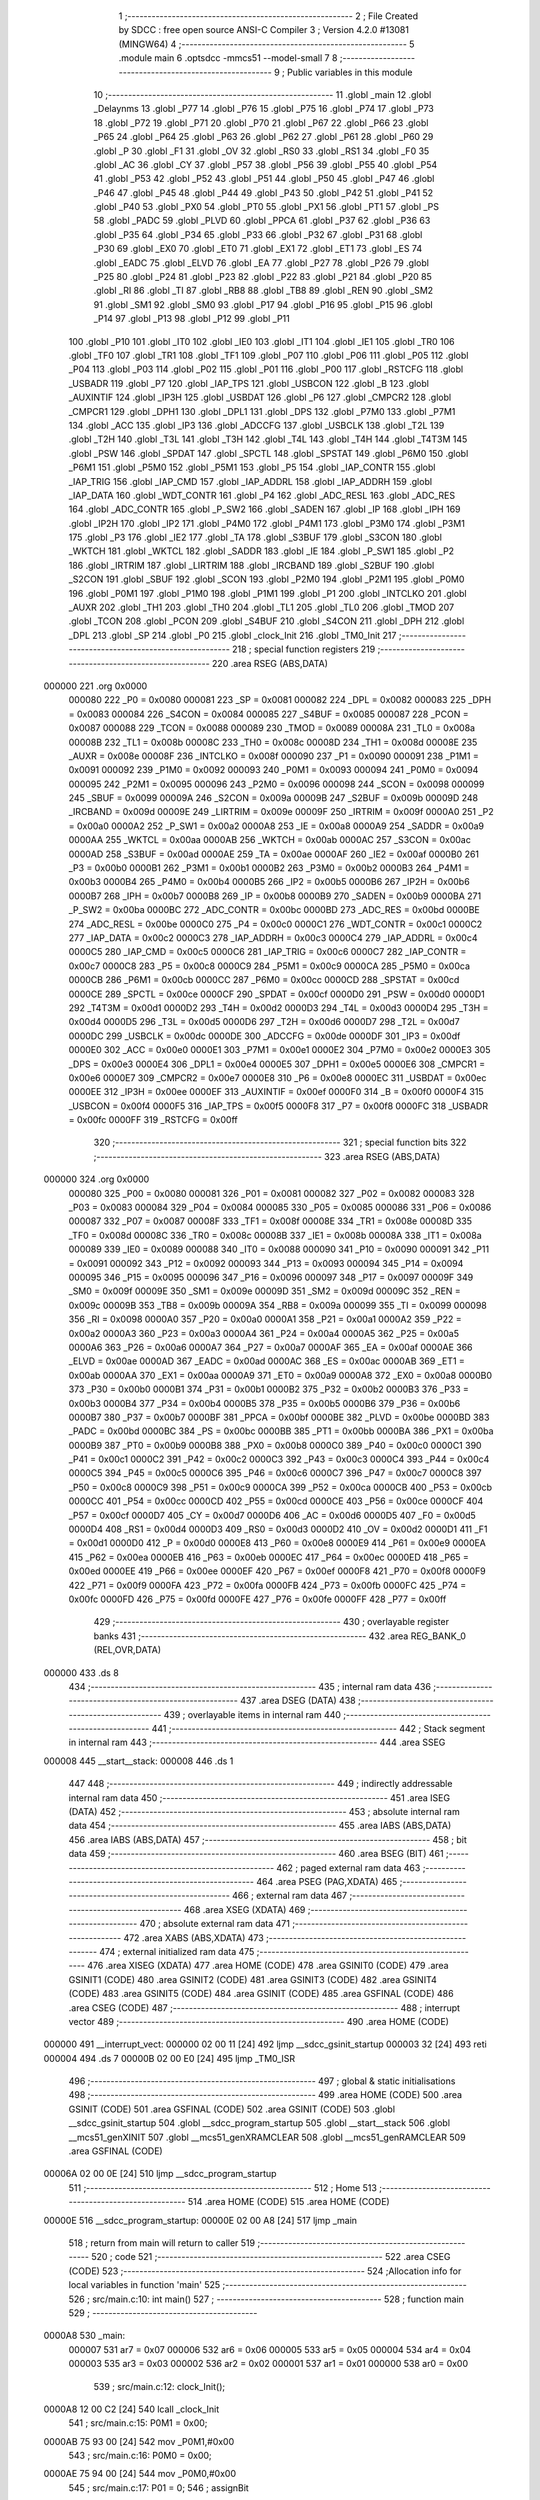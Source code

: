                                       1 ;--------------------------------------------------------
                                      2 ; File Created by SDCC : free open source ANSI-C Compiler
                                      3 ; Version 4.2.0 #13081 (MINGW64)
                                      4 ;--------------------------------------------------------
                                      5 	.module main
                                      6 	.optsdcc -mmcs51 --model-small
                                      7 	
                                      8 ;--------------------------------------------------------
                                      9 ; Public variables in this module
                                     10 ;--------------------------------------------------------
                                     11 	.globl _main
                                     12 	.globl _Delaynms
                                     13 	.globl _P77
                                     14 	.globl _P76
                                     15 	.globl _P75
                                     16 	.globl _P74
                                     17 	.globl _P73
                                     18 	.globl _P72
                                     19 	.globl _P71
                                     20 	.globl _P70
                                     21 	.globl _P67
                                     22 	.globl _P66
                                     23 	.globl _P65
                                     24 	.globl _P64
                                     25 	.globl _P63
                                     26 	.globl _P62
                                     27 	.globl _P61
                                     28 	.globl _P60
                                     29 	.globl _P
                                     30 	.globl _F1
                                     31 	.globl _OV
                                     32 	.globl _RS0
                                     33 	.globl _RS1
                                     34 	.globl _F0
                                     35 	.globl _AC
                                     36 	.globl _CY
                                     37 	.globl _P57
                                     38 	.globl _P56
                                     39 	.globl _P55
                                     40 	.globl _P54
                                     41 	.globl _P53
                                     42 	.globl _P52
                                     43 	.globl _P51
                                     44 	.globl _P50
                                     45 	.globl _P47
                                     46 	.globl _P46
                                     47 	.globl _P45
                                     48 	.globl _P44
                                     49 	.globl _P43
                                     50 	.globl _P42
                                     51 	.globl _P41
                                     52 	.globl _P40
                                     53 	.globl _PX0
                                     54 	.globl _PT0
                                     55 	.globl _PX1
                                     56 	.globl _PT1
                                     57 	.globl _PS
                                     58 	.globl _PADC
                                     59 	.globl _PLVD
                                     60 	.globl _PPCA
                                     61 	.globl _P37
                                     62 	.globl _P36
                                     63 	.globl _P35
                                     64 	.globl _P34
                                     65 	.globl _P33
                                     66 	.globl _P32
                                     67 	.globl _P31
                                     68 	.globl _P30
                                     69 	.globl _EX0
                                     70 	.globl _ET0
                                     71 	.globl _EX1
                                     72 	.globl _ET1
                                     73 	.globl _ES
                                     74 	.globl _EADC
                                     75 	.globl _ELVD
                                     76 	.globl _EA
                                     77 	.globl _P27
                                     78 	.globl _P26
                                     79 	.globl _P25
                                     80 	.globl _P24
                                     81 	.globl _P23
                                     82 	.globl _P22
                                     83 	.globl _P21
                                     84 	.globl _P20
                                     85 	.globl _RI
                                     86 	.globl _TI
                                     87 	.globl _RB8
                                     88 	.globl _TB8
                                     89 	.globl _REN
                                     90 	.globl _SM2
                                     91 	.globl _SM1
                                     92 	.globl _SM0
                                     93 	.globl _P17
                                     94 	.globl _P16
                                     95 	.globl _P15
                                     96 	.globl _P14
                                     97 	.globl _P13
                                     98 	.globl _P12
                                     99 	.globl _P11
                                    100 	.globl _P10
                                    101 	.globl _IT0
                                    102 	.globl _IE0
                                    103 	.globl _IT1
                                    104 	.globl _IE1
                                    105 	.globl _TR0
                                    106 	.globl _TF0
                                    107 	.globl _TR1
                                    108 	.globl _TF1
                                    109 	.globl _P07
                                    110 	.globl _P06
                                    111 	.globl _P05
                                    112 	.globl _P04
                                    113 	.globl _P03
                                    114 	.globl _P02
                                    115 	.globl _P01
                                    116 	.globl _P00
                                    117 	.globl _RSTCFG
                                    118 	.globl _USBADR
                                    119 	.globl _P7
                                    120 	.globl _IAP_TPS
                                    121 	.globl _USBCON
                                    122 	.globl _B
                                    123 	.globl _AUXINTIF
                                    124 	.globl _IP3H
                                    125 	.globl _USBDAT
                                    126 	.globl _P6
                                    127 	.globl _CMPCR2
                                    128 	.globl _CMPCR1
                                    129 	.globl _DPH1
                                    130 	.globl _DPL1
                                    131 	.globl _DPS
                                    132 	.globl _P7M0
                                    133 	.globl _P7M1
                                    134 	.globl _ACC
                                    135 	.globl _IP3
                                    136 	.globl _ADCCFG
                                    137 	.globl _USBCLK
                                    138 	.globl _T2L
                                    139 	.globl _T2H
                                    140 	.globl _T3L
                                    141 	.globl _T3H
                                    142 	.globl _T4L
                                    143 	.globl _T4H
                                    144 	.globl _T4T3M
                                    145 	.globl _PSW
                                    146 	.globl _SPDAT
                                    147 	.globl _SPCTL
                                    148 	.globl _SPSTAT
                                    149 	.globl _P6M0
                                    150 	.globl _P6M1
                                    151 	.globl _P5M0
                                    152 	.globl _P5M1
                                    153 	.globl _P5
                                    154 	.globl _IAP_CONTR
                                    155 	.globl _IAP_TRIG
                                    156 	.globl _IAP_CMD
                                    157 	.globl _IAP_ADDRL
                                    158 	.globl _IAP_ADDRH
                                    159 	.globl _IAP_DATA
                                    160 	.globl _WDT_CONTR
                                    161 	.globl _P4
                                    162 	.globl _ADC_RESL
                                    163 	.globl _ADC_RES
                                    164 	.globl _ADC_CONTR
                                    165 	.globl _P_SW2
                                    166 	.globl _SADEN
                                    167 	.globl _IP
                                    168 	.globl _IPH
                                    169 	.globl _IP2H
                                    170 	.globl _IP2
                                    171 	.globl _P4M0
                                    172 	.globl _P4M1
                                    173 	.globl _P3M0
                                    174 	.globl _P3M1
                                    175 	.globl _P3
                                    176 	.globl _IE2
                                    177 	.globl _TA
                                    178 	.globl _S3BUF
                                    179 	.globl _S3CON
                                    180 	.globl _WKTCH
                                    181 	.globl _WKTCL
                                    182 	.globl _SADDR
                                    183 	.globl _IE
                                    184 	.globl _P_SW1
                                    185 	.globl _P2
                                    186 	.globl _IRTRIM
                                    187 	.globl _LIRTRIM
                                    188 	.globl _IRCBAND
                                    189 	.globl _S2BUF
                                    190 	.globl _S2CON
                                    191 	.globl _SBUF
                                    192 	.globl _SCON
                                    193 	.globl _P2M0
                                    194 	.globl _P2M1
                                    195 	.globl _P0M0
                                    196 	.globl _P0M1
                                    197 	.globl _P1M0
                                    198 	.globl _P1M1
                                    199 	.globl _P1
                                    200 	.globl _INTCLKO
                                    201 	.globl _AUXR
                                    202 	.globl _TH1
                                    203 	.globl _TH0
                                    204 	.globl _TL1
                                    205 	.globl _TL0
                                    206 	.globl _TMOD
                                    207 	.globl _TCON
                                    208 	.globl _PCON
                                    209 	.globl _S4BUF
                                    210 	.globl _S4CON
                                    211 	.globl _DPH
                                    212 	.globl _DPL
                                    213 	.globl _SP
                                    214 	.globl _P0
                                    215 	.globl _clock_Init
                                    216 	.globl _TM0_Init
                                    217 ;--------------------------------------------------------
                                    218 ; special function registers
                                    219 ;--------------------------------------------------------
                                    220 	.area RSEG    (ABS,DATA)
      000000                        221 	.org 0x0000
                           000080   222 _P0	=	0x0080
                           000081   223 _SP	=	0x0081
                           000082   224 _DPL	=	0x0082
                           000083   225 _DPH	=	0x0083
                           000084   226 _S4CON	=	0x0084
                           000085   227 _S4BUF	=	0x0085
                           000087   228 _PCON	=	0x0087
                           000088   229 _TCON	=	0x0088
                           000089   230 _TMOD	=	0x0089
                           00008A   231 _TL0	=	0x008a
                           00008B   232 _TL1	=	0x008b
                           00008C   233 _TH0	=	0x008c
                           00008D   234 _TH1	=	0x008d
                           00008E   235 _AUXR	=	0x008e
                           00008F   236 _INTCLKO	=	0x008f
                           000090   237 _P1	=	0x0090
                           000091   238 _P1M1	=	0x0091
                           000092   239 _P1M0	=	0x0092
                           000093   240 _P0M1	=	0x0093
                           000094   241 _P0M0	=	0x0094
                           000095   242 _P2M1	=	0x0095
                           000096   243 _P2M0	=	0x0096
                           000098   244 _SCON	=	0x0098
                           000099   245 _SBUF	=	0x0099
                           00009A   246 _S2CON	=	0x009a
                           00009B   247 _S2BUF	=	0x009b
                           00009D   248 _IRCBAND	=	0x009d
                           00009E   249 _LIRTRIM	=	0x009e
                           00009F   250 _IRTRIM	=	0x009f
                           0000A0   251 _P2	=	0x00a0
                           0000A2   252 _P_SW1	=	0x00a2
                           0000A8   253 _IE	=	0x00a8
                           0000A9   254 _SADDR	=	0x00a9
                           0000AA   255 _WKTCL	=	0x00aa
                           0000AB   256 _WKTCH	=	0x00ab
                           0000AC   257 _S3CON	=	0x00ac
                           0000AD   258 _S3BUF	=	0x00ad
                           0000AE   259 _TA	=	0x00ae
                           0000AF   260 _IE2	=	0x00af
                           0000B0   261 _P3	=	0x00b0
                           0000B1   262 _P3M1	=	0x00b1
                           0000B2   263 _P3M0	=	0x00b2
                           0000B3   264 _P4M1	=	0x00b3
                           0000B4   265 _P4M0	=	0x00b4
                           0000B5   266 _IP2	=	0x00b5
                           0000B6   267 _IP2H	=	0x00b6
                           0000B7   268 _IPH	=	0x00b7
                           0000B8   269 _IP	=	0x00b8
                           0000B9   270 _SADEN	=	0x00b9
                           0000BA   271 _P_SW2	=	0x00ba
                           0000BC   272 _ADC_CONTR	=	0x00bc
                           0000BD   273 _ADC_RES	=	0x00bd
                           0000BE   274 _ADC_RESL	=	0x00be
                           0000C0   275 _P4	=	0x00c0
                           0000C1   276 _WDT_CONTR	=	0x00c1
                           0000C2   277 _IAP_DATA	=	0x00c2
                           0000C3   278 _IAP_ADDRH	=	0x00c3
                           0000C4   279 _IAP_ADDRL	=	0x00c4
                           0000C5   280 _IAP_CMD	=	0x00c5
                           0000C6   281 _IAP_TRIG	=	0x00c6
                           0000C7   282 _IAP_CONTR	=	0x00c7
                           0000C8   283 _P5	=	0x00c8
                           0000C9   284 _P5M1	=	0x00c9
                           0000CA   285 _P5M0	=	0x00ca
                           0000CB   286 _P6M1	=	0x00cb
                           0000CC   287 _P6M0	=	0x00cc
                           0000CD   288 _SPSTAT	=	0x00cd
                           0000CE   289 _SPCTL	=	0x00ce
                           0000CF   290 _SPDAT	=	0x00cf
                           0000D0   291 _PSW	=	0x00d0
                           0000D1   292 _T4T3M	=	0x00d1
                           0000D2   293 _T4H	=	0x00d2
                           0000D3   294 _T4L	=	0x00d3
                           0000D4   295 _T3H	=	0x00d4
                           0000D5   296 _T3L	=	0x00d5
                           0000D6   297 _T2H	=	0x00d6
                           0000D7   298 _T2L	=	0x00d7
                           0000DC   299 _USBCLK	=	0x00dc
                           0000DE   300 _ADCCFG	=	0x00de
                           0000DF   301 _IP3	=	0x00df
                           0000E0   302 _ACC	=	0x00e0
                           0000E1   303 _P7M1	=	0x00e1
                           0000E2   304 _P7M0	=	0x00e2
                           0000E3   305 _DPS	=	0x00e3
                           0000E4   306 _DPL1	=	0x00e4
                           0000E5   307 _DPH1	=	0x00e5
                           0000E6   308 _CMPCR1	=	0x00e6
                           0000E7   309 _CMPCR2	=	0x00e7
                           0000E8   310 _P6	=	0x00e8
                           0000EC   311 _USBDAT	=	0x00ec
                           0000EE   312 _IP3H	=	0x00ee
                           0000EF   313 _AUXINTIF	=	0x00ef
                           0000F0   314 _B	=	0x00f0
                           0000F4   315 _USBCON	=	0x00f4
                           0000F5   316 _IAP_TPS	=	0x00f5
                           0000F8   317 _P7	=	0x00f8
                           0000FC   318 _USBADR	=	0x00fc
                           0000FF   319 _RSTCFG	=	0x00ff
                                    320 ;--------------------------------------------------------
                                    321 ; special function bits
                                    322 ;--------------------------------------------------------
                                    323 	.area RSEG    (ABS,DATA)
      000000                        324 	.org 0x0000
                           000080   325 _P00	=	0x0080
                           000081   326 _P01	=	0x0081
                           000082   327 _P02	=	0x0082
                           000083   328 _P03	=	0x0083
                           000084   329 _P04	=	0x0084
                           000085   330 _P05	=	0x0085
                           000086   331 _P06	=	0x0086
                           000087   332 _P07	=	0x0087
                           00008F   333 _TF1	=	0x008f
                           00008E   334 _TR1	=	0x008e
                           00008D   335 _TF0	=	0x008d
                           00008C   336 _TR0	=	0x008c
                           00008B   337 _IE1	=	0x008b
                           00008A   338 _IT1	=	0x008a
                           000089   339 _IE0	=	0x0089
                           000088   340 _IT0	=	0x0088
                           000090   341 _P10	=	0x0090
                           000091   342 _P11	=	0x0091
                           000092   343 _P12	=	0x0092
                           000093   344 _P13	=	0x0093
                           000094   345 _P14	=	0x0094
                           000095   346 _P15	=	0x0095
                           000096   347 _P16	=	0x0096
                           000097   348 _P17	=	0x0097
                           00009F   349 _SM0	=	0x009f
                           00009E   350 _SM1	=	0x009e
                           00009D   351 _SM2	=	0x009d
                           00009C   352 _REN	=	0x009c
                           00009B   353 _TB8	=	0x009b
                           00009A   354 _RB8	=	0x009a
                           000099   355 _TI	=	0x0099
                           000098   356 _RI	=	0x0098
                           0000A0   357 _P20	=	0x00a0
                           0000A1   358 _P21	=	0x00a1
                           0000A2   359 _P22	=	0x00a2
                           0000A3   360 _P23	=	0x00a3
                           0000A4   361 _P24	=	0x00a4
                           0000A5   362 _P25	=	0x00a5
                           0000A6   363 _P26	=	0x00a6
                           0000A7   364 _P27	=	0x00a7
                           0000AF   365 _EA	=	0x00af
                           0000AE   366 _ELVD	=	0x00ae
                           0000AD   367 _EADC	=	0x00ad
                           0000AC   368 _ES	=	0x00ac
                           0000AB   369 _ET1	=	0x00ab
                           0000AA   370 _EX1	=	0x00aa
                           0000A9   371 _ET0	=	0x00a9
                           0000A8   372 _EX0	=	0x00a8
                           0000B0   373 _P30	=	0x00b0
                           0000B1   374 _P31	=	0x00b1
                           0000B2   375 _P32	=	0x00b2
                           0000B3   376 _P33	=	0x00b3
                           0000B4   377 _P34	=	0x00b4
                           0000B5   378 _P35	=	0x00b5
                           0000B6   379 _P36	=	0x00b6
                           0000B7   380 _P37	=	0x00b7
                           0000BF   381 _PPCA	=	0x00bf
                           0000BE   382 _PLVD	=	0x00be
                           0000BD   383 _PADC	=	0x00bd
                           0000BC   384 _PS	=	0x00bc
                           0000BB   385 _PT1	=	0x00bb
                           0000BA   386 _PX1	=	0x00ba
                           0000B9   387 _PT0	=	0x00b9
                           0000B8   388 _PX0	=	0x00b8
                           0000C0   389 _P40	=	0x00c0
                           0000C1   390 _P41	=	0x00c1
                           0000C2   391 _P42	=	0x00c2
                           0000C3   392 _P43	=	0x00c3
                           0000C4   393 _P44	=	0x00c4
                           0000C5   394 _P45	=	0x00c5
                           0000C6   395 _P46	=	0x00c6
                           0000C7   396 _P47	=	0x00c7
                           0000C8   397 _P50	=	0x00c8
                           0000C9   398 _P51	=	0x00c9
                           0000CA   399 _P52	=	0x00ca
                           0000CB   400 _P53	=	0x00cb
                           0000CC   401 _P54	=	0x00cc
                           0000CD   402 _P55	=	0x00cd
                           0000CE   403 _P56	=	0x00ce
                           0000CF   404 _P57	=	0x00cf
                           0000D7   405 _CY	=	0x00d7
                           0000D6   406 _AC	=	0x00d6
                           0000D5   407 _F0	=	0x00d5
                           0000D4   408 _RS1	=	0x00d4
                           0000D3   409 _RS0	=	0x00d3
                           0000D2   410 _OV	=	0x00d2
                           0000D1   411 _F1	=	0x00d1
                           0000D0   412 _P	=	0x00d0
                           0000E8   413 _P60	=	0x00e8
                           0000E9   414 _P61	=	0x00e9
                           0000EA   415 _P62	=	0x00ea
                           0000EB   416 _P63	=	0x00eb
                           0000EC   417 _P64	=	0x00ec
                           0000ED   418 _P65	=	0x00ed
                           0000EE   419 _P66	=	0x00ee
                           0000EF   420 _P67	=	0x00ef
                           0000F8   421 _P70	=	0x00f8
                           0000F9   422 _P71	=	0x00f9
                           0000FA   423 _P72	=	0x00fa
                           0000FB   424 _P73	=	0x00fb
                           0000FC   425 _P74	=	0x00fc
                           0000FD   426 _P75	=	0x00fd
                           0000FE   427 _P76	=	0x00fe
                           0000FF   428 _P77	=	0x00ff
                                    429 ;--------------------------------------------------------
                                    430 ; overlayable register banks
                                    431 ;--------------------------------------------------------
                                    432 	.area REG_BANK_0	(REL,OVR,DATA)
      000000                        433 	.ds 8
                                    434 ;--------------------------------------------------------
                                    435 ; internal ram data
                                    436 ;--------------------------------------------------------
                                    437 	.area DSEG    (DATA)
                                    438 ;--------------------------------------------------------
                                    439 ; overlayable items in internal ram
                                    440 ;--------------------------------------------------------
                                    441 ;--------------------------------------------------------
                                    442 ; Stack segment in internal ram
                                    443 ;--------------------------------------------------------
                                    444 	.area	SSEG
      000008                        445 __start__stack:
      000008                        446 	.ds	1
                                    447 
                                    448 ;--------------------------------------------------------
                                    449 ; indirectly addressable internal ram data
                                    450 ;--------------------------------------------------------
                                    451 	.area ISEG    (DATA)
                                    452 ;--------------------------------------------------------
                                    453 ; absolute internal ram data
                                    454 ;--------------------------------------------------------
                                    455 	.area IABS    (ABS,DATA)
                                    456 	.area IABS    (ABS,DATA)
                                    457 ;--------------------------------------------------------
                                    458 ; bit data
                                    459 ;--------------------------------------------------------
                                    460 	.area BSEG    (BIT)
                                    461 ;--------------------------------------------------------
                                    462 ; paged external ram data
                                    463 ;--------------------------------------------------------
                                    464 	.area PSEG    (PAG,XDATA)
                                    465 ;--------------------------------------------------------
                                    466 ; external ram data
                                    467 ;--------------------------------------------------------
                                    468 	.area XSEG    (XDATA)
                                    469 ;--------------------------------------------------------
                                    470 ; absolute external ram data
                                    471 ;--------------------------------------------------------
                                    472 	.area XABS    (ABS,XDATA)
                                    473 ;--------------------------------------------------------
                                    474 ; external initialized ram data
                                    475 ;--------------------------------------------------------
                                    476 	.area XISEG   (XDATA)
                                    477 	.area HOME    (CODE)
                                    478 	.area GSINIT0 (CODE)
                                    479 	.area GSINIT1 (CODE)
                                    480 	.area GSINIT2 (CODE)
                                    481 	.area GSINIT3 (CODE)
                                    482 	.area GSINIT4 (CODE)
                                    483 	.area GSINIT5 (CODE)
                                    484 	.area GSINIT  (CODE)
                                    485 	.area GSFINAL (CODE)
                                    486 	.area CSEG    (CODE)
                                    487 ;--------------------------------------------------------
                                    488 ; interrupt vector
                                    489 ;--------------------------------------------------------
                                    490 	.area HOME    (CODE)
      000000                        491 __interrupt_vect:
      000000 02 00 11         [24]  492 	ljmp	__sdcc_gsinit_startup
      000003 32               [24]  493 	reti
      000004                        494 	.ds	7
      00000B 02 00 E0         [24]  495 	ljmp	_TM0_ISR
                                    496 ;--------------------------------------------------------
                                    497 ; global & static initialisations
                                    498 ;--------------------------------------------------------
                                    499 	.area HOME    (CODE)
                                    500 	.area GSINIT  (CODE)
                                    501 	.area GSFINAL (CODE)
                                    502 	.area GSINIT  (CODE)
                                    503 	.globl __sdcc_gsinit_startup
                                    504 	.globl __sdcc_program_startup
                                    505 	.globl __start__stack
                                    506 	.globl __mcs51_genXINIT
                                    507 	.globl __mcs51_genXRAMCLEAR
                                    508 	.globl __mcs51_genRAMCLEAR
                                    509 	.area GSFINAL (CODE)
      00006A 02 00 0E         [24]  510 	ljmp	__sdcc_program_startup
                                    511 ;--------------------------------------------------------
                                    512 ; Home
                                    513 ;--------------------------------------------------------
                                    514 	.area HOME    (CODE)
                                    515 	.area HOME    (CODE)
      00000E                        516 __sdcc_program_startup:
      00000E 02 00 A8         [24]  517 	ljmp	_main
                                    518 ;	return from main will return to caller
                                    519 ;--------------------------------------------------------
                                    520 ; code
                                    521 ;--------------------------------------------------------
                                    522 	.area CSEG    (CODE)
                                    523 ;------------------------------------------------------------
                                    524 ;Allocation info for local variables in function 'main'
                                    525 ;------------------------------------------------------------
                                    526 ;	src/main.c:10: int main()
                                    527 ;	-----------------------------------------
                                    528 ;	 function main
                                    529 ;	-----------------------------------------
      0000A8                        530 _main:
                           000007   531 	ar7 = 0x07
                           000006   532 	ar6 = 0x06
                           000005   533 	ar5 = 0x05
                           000004   534 	ar4 = 0x04
                           000003   535 	ar3 = 0x03
                           000002   536 	ar2 = 0x02
                           000001   537 	ar1 = 0x01
                           000000   538 	ar0 = 0x00
                                    539 ;	src/main.c:12: clock_Init();
      0000A8 12 00 C2         [24]  540 	lcall	_clock_Init
                                    541 ;	src/main.c:15: P0M1 = 0x00;
      0000AB 75 93 00         [24]  542 	mov	_P0M1,#0x00
                                    543 ;	src/main.c:16: P0M0 = 0x00;
      0000AE 75 94 00         [24]  544 	mov	_P0M0,#0x00
                                    545 ;	src/main.c:17: P01 = 0;
                                    546 ;	assignBit
      0000B1 C2 81            [12]  547 	clr	_P01
                                    548 ;	src/main.c:19: EA = 1;
                                    549 ;	assignBit
      0000B3 D2 AF            [12]  550 	setb	_EA
                                    551 ;	src/main.c:20: while (1)
      0000B5                        552 00102$:
                                    553 ;	src/main.c:22: P01 = !P01;
      0000B5 B2 81            [12]  554 	cpl	_P01
                                    555 ;	src/main.c:23: Delaynms(1);
      0000B7 90 00 01         [24]  556 	mov	dptr,#(0x01&0x00ff)
      0000BA E4               [12]  557 	clr	a
      0000BB F5 F0            [12]  558 	mov	b,a
      0000BD 12 00 6D         [24]  559 	lcall	_Delaynms
                                    560 ;	src/main.c:25: }
      0000C0 80 F3            [24]  561 	sjmp	00102$
                                    562 ;------------------------------------------------------------
                                    563 ;Allocation info for local variables in function 'clock_Init'
                                    564 ;------------------------------------------------------------
                                    565 ;	src/main.c:31: void clock_Init(void)
                                    566 ;	-----------------------------------------
                                    567 ;	 function clock_Init
                                    568 ;	-----------------------------------------
      0000C2                        569 _clock_Init:
                                    570 ;	src/main.c:33: P_SW2 = 0x80;
      0000C2 75 BA 80         [24]  571 	mov	_P_SW2,#0x80
                                    572 ;	src/main.c:34: CLKSEL = 0x00; //选择内部IRC ( 默认 )
      0000C5 90 FE 00         [24]  573 	mov	dptr,#0xfe00
      0000C8 E4               [12]  574 	clr	a
      0000C9 F0               [24]  575 	movx	@dptr,a
                                    576 ;	src/main.c:35: P_SW2 = 0x00;
                                    577 ;	1-genFromRTrack replaced	mov	_P_SW2,#0x00
      0000CA F5 BA            [12]  578 	mov	_P_SW2,a
                                    579 ;	src/main.c:36: }
      0000CC 22               [24]  580 	ret
                                    581 ;------------------------------------------------------------
                                    582 ;Allocation info for local variables in function 'TM0_Init'
                                    583 ;------------------------------------------------------------
                                    584 ;	src/main.c:38: void TM0_Init(void)
                                    585 ;	-----------------------------------------
                                    586 ;	 function TM0_Init
                                    587 ;	-----------------------------------------
      0000CD                        588 _TM0_Init:
                                    589 ;	src/main.c:40: AUXR |= 0x80; //定时器0为1T模式
      0000CD 43 8E 80         [24]  590 	orl	_AUXR,#0x80
                                    591 ;	src/main.c:41: TMOD &= 0xF0; //设置定时器模式
      0000D0 53 89 F0         [24]  592 	anl	_TMOD,#0xf0
                                    593 ;	src/main.c:43: TL0 = (65536 - (MAIN_Fosc / 1 / 2000)) % 256; // 200Hz
      0000D3 75 8A 9A         [24]  594 	mov	_TL0,#0x9a
                                    595 ;	src/main.c:44: TH0 = (65536 - (MAIN_Fosc / 1 / 2000)) / 256; // 200Hz
      0000D6 75 8C A9         [24]  596 	mov	_TH0,#0xa9
                                    597 ;	src/main.c:45: TR0 = 1;                                      //定时器0开始计时
                                    598 ;	assignBit
      0000D9 D2 8C            [12]  599 	setb	_TR0
                                    600 ;	src/main.c:46: ET0 = 1;                                      //使能定时器0中断
                                    601 ;	assignBit
      0000DB D2 A9            [12]  602 	setb	_ET0
                                    603 ;	src/main.c:47: EA = 1;
                                    604 ;	assignBit
      0000DD D2 AF            [12]  605 	setb	_EA
                                    606 ;	src/main.c:48: }
      0000DF 22               [24]  607 	ret
                                    608 	.area CSEG    (CODE)
                                    609 	.area CONST   (CODE)
                                    610 	.area XINIT   (CODE)
                                    611 	.area CABS    (ABS,CODE)

